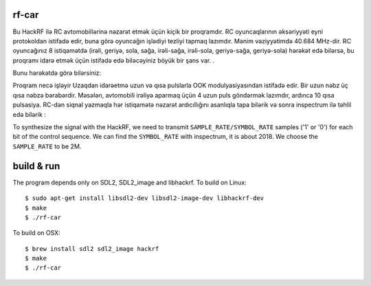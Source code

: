 rf-car
------
Bu HackRF ilə RC avtomobillərinə nəzarət etmək üçün kiçik bir proqramdır. RC oyuncaqlarının əksəriyyəti eyni protokoldan istifadə edir, buna görə oyuncağın işlədiyi tezliyi tapmaq lazımdır. Mənim vəziyyətimdə 40.684 MHz-dir. RC oyuncağınız 8 istiqamətdə (irəli, geriyə, sola, sağa, irəli-sağa, irəli-sola, geriyə-sağa, geriyə-sola) hərəkət edə bilərsə, bu proqramı idarə etmək üçün istifadə edə biləcəyiniz böyük bir şans var. .

Bunu hərəkətdə görə bilərsiniz:



.. image:: screenshot.png
   :target: https://youtu.be/itS2pWkgNrM

Proqram necə işləyir
Uzaqdan idarəetmə uzun və qısa pulslarla OOK modulyasiyasından istifadə edir. Bir uzun nəbz üç qısa nəbzə bərabərdir. Məsələn, avtomobili irəliyə aparmaq üçün 4 uzun puls göndərmək lazımdır, ardınca 10 qısa pulsasiya. RC-dən siqnal yazmaqla hər istiqamətə nəzarət ardıcıllığını asanlıqla tapa bilərik və sonra inspectrum ilə təhlil edə bilərik :

.. image:: inspectrum.png
   :scale: 67 %

To synthesize the signal with the HackRF, we need to transmit
``SAMPLE_RATE/SYMBOL_RATE`` samples ('1' or '0') for each bit of the control
sequence. We can find the ``SYMBOL_RATE`` with inspectrum, it is about 2018.
We choose the ``SAMPLE_RATE`` to be 2M.

build & run
-----------
The program depends only on SDL2, SDL2_image and libhackrf. To build on Linux::

    $ sudo apt-get install libsdl2-dev libsdl2-image-dev libhackrf-dev
    $ make
    $ ./rf-car

To build on OSX::

    $ brew install sdl2 sdl2_image hackrf
    $ make
    $ ./rf-car


